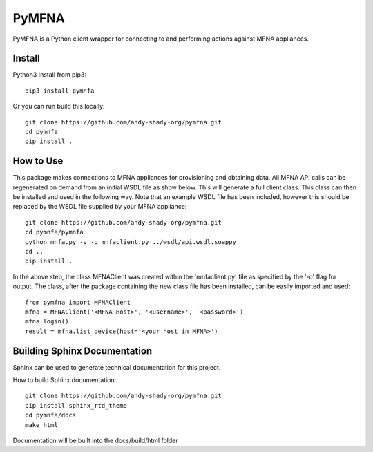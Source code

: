 PyMFNA
======

|docs|

PyMFNA is a Python client wrapper for connecting to and performing actions against MFNA appliances.

Install
-------

Python3 Install from pip3::

    pip3 install pymnfa

Or you can run build this locally::

    git clone https://github.com/andy-shady-org/pymfna.git
    cd pymnfa
    pip install .

How to Use
----------

This package makes connections to MFNA appliances for provisioning and obtaining data. 
All MFNA API calls can be regenerated on demand from an initial WSDL file as show below.
This will generate a full client class. This class can then be installed and used in the following way.
Note that an example WSDL file has been included, however this should be replaced by the WSDL file supplied by your MFNA 
appliance::

    git clone https://github.com/andy-shady-org/pymfna.git
    cd pymnfa/pymnfa
    python mnfa.py -v -o mnfaclient.py ../wsdl/api.wsdl.soappy
    cd ..
    pip install .

In the above step, the class MFNAClient was created within the 'mnfaclient.py' file as specified by the '-o' flag for output.
The class, after the package containing the new class file has been installed, can be easily imported and used::

    from pymfna import MFNAClient
    mfna = MFNAClient('<MFNA Host>', '<username>', '<password>')
    mfna.login()
    result = mfna.list_device(host='<your host in MFNA>')


Building Sphinx Documentation
-----------------------------
Sphinx can be used to generate technical documentation for this project.


How to build Sphinx documentation::

    git clone https://github.com/andy-shady-org/pymfna.git
    pip install sphinx_rtd_theme
    cd pymnfa/docs
    make html

Documentation will be built into the docs/build/html folder


.. |docs| image:: https://readthedocs.org/projects/pymfna/badge/?version=latest
    :alt: Documentation Status
    :scale: 100%
    :target: https://pymfna.readthedocs.io/en/latest/?badge=latest